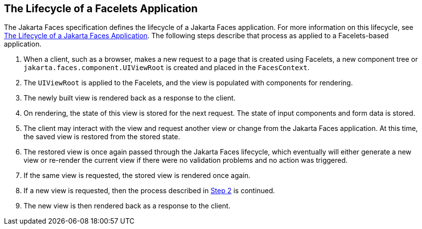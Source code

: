 == The Lifecycle of a Facelets Application

The Jakarta Faces specification defines the lifecycle of a Jakarta Faces application.
For more information on this lifecycle, see xref:faces-intro/faces-intro.adoc#_the_lifecycle_of_a_jakarta_faces_application[The Lifecycle of a Jakarta Faces Application].
The following steps describe that process as applied to a Facelets-based application.

. When a client, such as a browser, makes a new request to a page that is created using Facelets, a new component tree or `jakarta.faces.component.UIViewRoot` is created and placed in the `FacesContext`.

. [[_step_2_of_lifecycle_of_facelets, Step 2]] The `UIViewRoot` is applied to the Facelets, and the view is populated with components for rendering.

. The newly built view is rendered back as a response to the client.

. On rendering, the state of this view is stored for the next request.
The state of input components and form data is stored.

. The client may interact with the view and request another view or change from the Jakarta Faces application.
At this time, the saved view is restored from the stored state.

. The restored view is once again passed through the Jakarta Faces lifecycle, which eventually will either generate a new view or re-render the current view if there were no validation problems and no action was triggered.

. If the same view is requested, the stored view is rendered once again.

. If a new view is requested, then the process described in <<_step_2_of_lifecycle_of_facelets>> is continued.

. The new view is then rendered back as a response to the client.
